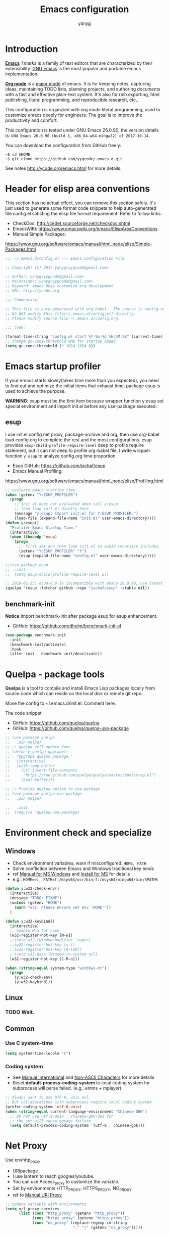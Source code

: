 #+TITLE: Emacs configuration
#+AUTHOR: yanyg
#+EMAIL: yygcode@gmail.com

* Introduction
*[[https://en.wikipedia.org/wiki/Emacs][Emacs]]* /ˈiːmæks/ is a family of text editors that are characterized by their
extensibility. [[https://www.gnu.org/software/emacs/][GNU Emacs]] is the most popular and portable emacs implementation.

*[[http://orgmode.org/][Org mode]]* is a [[https://www.gnu.org/software/emacs/manual/html_node/emacs/Major-Modes.html][major mode]] of emacs. It is for keeping notes, capturing ideas,
maintaining TODO lists, planning projects, and authoring documents with a fast
and effective plain-text system. It's also for rich exporting, html publishing,
literal programming, and reproducible research, etc..

This configuration is organzied with org mode literal programming, used to
customize emacs deeply for engineers. The goal is to improve the productivity
and comfort.

This configuration is tested under GNU Emacs 26.0.90, the version details is:
=GNU Emacs 26.0.90 (build 3, x86_64-w64-mingw32) of 2017-10-14=.

You can download the configuration from GitHub freely:
#+BEGIN_SRC shell
~$ cd $HOME
~$ git clone https://github.com/yygcode/.emacs.d.git
#+END_SRC

See notes [[http://ycode.org/emacs.html]] for more details.

* Header for elisp area conventions
  :PROPERTIES:
  :CUSTOM_ID: header
  :END:
This section has no actual effect, you can remove this section safely. It's just
used to generate some format code snippets to help auto-generated file config.el
satisfing the elisp file format requirement. Refer to follow links:
- CheckDoc: http://cedet.sourceforge.net/checkdoc.shtml
- EmacsWiKi: https://www.emacswiki.org/emacs/ElispAreaConventions
- Manual Simple Packages:
https://www.gnu.org/software/emacs/manual/html_node/elisp/Simple-Packages.html
#+BEGIN_SRC emacs-lisp
  ;;; ~/.emacs.d/config.el --- Emacs Configuration File

  ;; Copyright (C) 2017 yanyg<yygcode@gmail.com>

  ;; Author: yanyg<yygcode@gmail.com>
  ;; Maintainer: yanyg<yygcode@gmail.com>
  ;; Keyword: emacs deep customize org development
  ;; URL: http://ycode.org

  ;;; Commentary:

  ;; This file is auto-generated with org-babel.  The source is config.org.
  ;; DO NOT modify this file(~/.emacs.d/config.el) directly.
  ;; Please modify source file ~/.emacs.d/config.org.

  ;;; Code:

  (format-time-string "config.el start %Y-%m-%d %H:%M:%S" (current-time))
  ;; change gc-cons-threshold 8MB for startup speed
  (setq gc-cons-threshold (* 1024 1024 8))
#+END_SRC

* Emacs startup profiler
If your emacs starts slowly(takes time more than you expected), you need to find
out and optimize the initial items that exhaust time. package esup is used to
achieve the purpose.

*WARNING*: esup must be the first item because wrapper function y:esup set
special environment and import init.el before any use-package executed.

** esup
I use init.el config net proxy, package-archive and org, then use org-babel load
config.org to complete the rest and the most configurations. esup provides
=esup-child-profile-require-level= deep to profile require statement, but it
can not deep to profile org-babel file. I write wrapper function =y:esup= to
analyze config.org time proportion.

- Esup GitHub: https://github.com/jschaf/esup
- Emacs Manual Profiling:
https://www.gnu.org/software/emacs/manual/html_node/elisp/Profiling.html
#+BEGIN_SRC emacs-lisp
  ;; evaluate emacs starting time
  (when (getenv "Y:ESUP_PROFILER")
    (progn
      ;; init.el does not evaluated when call y:esup
      ;; then load init.el diretly here
      (message "y:esup: Import init.el for Y:ESUP_PROFILER.")
      (load-file (expand-file-name "init.el" user-emacs-directory))))
  (defun y:esup()
    "Profiler Emacs Startup Time."
    (interactive)
    (when (fboundp 'esup)
      (progn
        ;; First set env then load init.el to avoid recursive includes.
        (setenv "Y:ESUP_PROFILER" "t")
        (esup (expand-file-name "config.el" user-emacs-directory)))))

  ;;(use-package esup
  ;;  :init
  ;;  (setq esup-child-profile-require-level 2))

  ;; 2018-01-13: esup-0.6 is incompatible with emacs-26.0.90, use latest ver.
  (quelpa '(esup :fetcher github :repo "jschaf/esup" :stable nil))
#+END_SRC

** benchmark-init
*Notice* Import benchmark-init after package esup for esup enhancement.
- GitHub: https://github.com/dholm/benchmark-init-el

#+BEGIN_SRC emacs-lisp
(use-package benchmark-init
  :init
  (benchmark-init/activate)
  :hook
  (after-init . benchmark-init/deactivate))
#+END_SRC

* Quelpa - package tools
*Quelpa* is a tool to compile and install Emacs Lisp packages locally from
source code which can reside on the local disk or remote git repo.

Move the config to ~/.emacs.d/init.el. Comment here.

The code snippet
- GitHub: https://github.com/quelpa/quelpa
- GitHub: https://github.com/quelpa/quelpa-use-package
#+BEGIN_SRC emacs-lisp
  ;; (use-package quelpa
  ;;   :pin melpa)
  ;; ;; quelpa self update func
  ;; (defun y:quelpa-upgrade()
  ;;   "Upgrade quelpa package."
  ;;   (interactive)
  ;;   (with-temp-buffer
  ;;     (url-insert-file-contents
  ;;      "https://raw.github.com/quelpa/quelpa/master/bootstrap.el")
  ;;     (eval-buffer)))

  ;; ;; Provide quelpa option to use-package
  ;; (use-package quelpa-use-package
  ;;   :pin melpa)

  ;;   :init
  ;;  (require 'quelpa-use-package)
#+END_SRC
* Environment check and specialize
  :PROPERTIES:
  :CATEGORY: publish-config
  :END:
** Windows
- Check environment variables, warn if misconfigured: =HOME, PATH=
- Solve confliction between Emacs and Windows traditional key binds
- ref [[https://www.gnu.org/software/emacs/manual/html_node/emacs/Microsoft-Windows.html#Microsoft-Windows][Manual for MS Windows]] and [[http://ycode.org/emacs.html#install-ms][Install for MS]] for details
- e.g.: =HOME=e:, PATH=f:/msys64/usr/bin;f:/msys64/mingw64/bin;%PATH%=
#+BEGIN_SRC emacs-lisp
  (defun y:w32-check-env()
    (interactive)
    (message "TODO: FIXME")
    (unless (getenv "HOME")
      (warn "w32: Please ensure set env 'HOME'"))
    )

  (defun y:w32-keybind()
    (interactive)
    ;; enable M-w for copy
    (w32-register-hot-key [M-w])
    ;;(setq w32-lwindow-modifier 'super)
    ;;(w32-register-hot-key [s-])
    ;;(w32-register-hot-key [A-tab])
    ;;(setq w32-pass-lwindow-to-system nil)
    (w32-register-hot-key [C-M-n]))

  (when (string-equal system-type "windows-nt")
    (progn
      (y:w32-check-env)
      (y:w32-keybind)))
#+END_SRC

** Linux
*** TODO Wait.

** Common
*** Use C system-time
#+BEGIN_SRC emacs-lisp
  (setq system-time-locale "C")
#+END_SRC
*** Coding system
- See [[https://www.gnu.org/software/emacs/manual/html_node/emacs/International.html#International][Manual International]] and [[https://www.gnu.org/software/emacs/manual/html_node/elisp/Non_002dASCII-Characters.html#Non_002dASCII-Characters][Non-ASCII Characters]] for more details
- Reset *default-process-coding-system* to local coding system for subprocess
  will parse failed. (e.g.: emms + mplayer)
#+BEGIN_SRC emacs-lisp
  ;; Always want to use UTF-8, unix eol.
  ;; But collaborations with subprocess require local coding system
  (prefer-coding-system 'utf-8-unix)
  (when (string-equal current-language-environment "Chinese-GBK")
    ;; Do not use utf-8-unix . chinese-gbk-dos for
    ;; the set will cause ggtags failure
    (setq default-process-coding-system '(utf-8 . chinese-gbk)))
#+END_SRC

* Net Proxy
Use envhttp_proxy
- URIpackage
- I use lantern to reach googles/youtube.
- You can use Access_proxy to customize the variable.
- Set by environments HTTP_PROXY, HTTPS_PROXY, NO_PROXY
- ref to [[https://www.gnu.org/software/emacs/manual/html_mono/url.html#Proxies][Manual URI Proxy]]
#+BEGIN_SRC emacs-lisp
  ;; Update variable with environments
  (setq url-proxy-services
        (list (cons "http_proxy" (getenv "http_proxy"))
              (cons "https_proxy" (getenv "https_proxy"))
              (cons "no_proxy" (replace-regexp-in-string
                                "," "|" (getenv "no_proxy")))))
#+END_SRC

* Apperance
** ui
- disable startup screen(call M-x display-about-screen if needed)
- customize scratch message
- start with fullscreen
- hide tool, menu, scroll bar if graphic
- customize shape and color
- disable ring
- show column and size in the mode line
- enhance mode line under terminal
#+BEGIN_SRC emacs-lisp
  (setq-default
   ;; disable start screen
   inhibit-splash-screen t
   ;; customize scratch message
   initial-scratch-message (concat ";; Happy hacking "
				   (or user-login-name "<yanyg>")
				   " - Emacs loves you!\n\n"))

  ;; init fullscreen
  (when (display-graphic-p)
    (add-hook 'after-init-hook
	      (lambda()(interactive)
		(set-frame-parameter nil 'fullscreen 'fullboth))))

  ;; hide menu, tool, scroll for maximized usable screen
  (menu-bar-mode -1)
  (when (fboundp 'tool-bar-mode)
    (tool-bar-mode -1))
  (when (display-graphic-p)
    (scroll-bar-mode -1))

  ;; cursor
  (setq-default cursor-type 'bar)
  (blink-cursor-mode -1)
  (set-cursor-color "#7EC0EE")

  ;; disable bell
  (setq visible-bell nil)
  (setq ring-bell-function 'ignore)

  ;; show column and size in the mode line
  (setq column-number-mode t)
  (column-number-mode t)
  (size-indication-mode t)

  ;; enhance terminal mode-line color
  (unless (display-graphic-p)
    (set-face-background 'mode-line "color-240"))

  ;; diminish: hide minor modes in mode line
  (use-package diminish
    :config
    (progn
      (diminish 'abbrev-mode)
      (diminish 'eldoc-mode)
      (diminish 'whitespace-mode)))
#+END_SRC

** theme
- Beautiful theme gallery: https://pawelbx.github.io/emacs-theme-gallery/
- use theme monikai default. monokai-theme is beautiful and compatible for me.

*** monokai-theme
- GitHub: https://github.com/oneKelvinSmith/monokai-emacs
#+BEGIN_SRC emacs-lisp
  ;; monokai theme
  (use-package monokai-theme
    :init
    (load-theme 'monokai t))
#+END_SRC
*** zenburn
#+BEGIN_SRC emacs-lisp
  ;; (use-package zenburn-theme
  ;;  :init
  ;;  (load-theme 'zenburn t))
#+END_SRC
*** solarized-theme
- GitHub: https://github.com/bbatsov/solarized-emacs
#+BEGIN_SRC emacs-lisp
  ;; (use-package solarized-theme
  ;;   :init
  ;;   (load-theme 'solarized-dark t))
#+END_SRC
*** alect-light
- GitHub: https://github.com/alezost/alect-themes
#+BEGIN_SRC emacs-lisp
  ;; (use-package alect-themes
  ;;   :init
  ;;   (load-theme 'alect-light))
#+END_SRC
** font
- Windows default to Lucida Sans
- Set to Source Code Pro if available
- Use YaHei Light or YaHei for CJK fonts
  + If unset CJK fonts, Emacs runs very slow when the buffer has CJK characters
#+BEGIN_SRC emacs-lisp
  ;; fallback fonts
  (set-fontset-font "fontset-default" nil
		    (font-spec :name "Lucida Sans" :size 15))
  (when (find-font (font-spec :name "Source Code Pro" :size 15))
    (set-frame-font (font-spec :name "Source Code Pro" :size 15) nil t)
    (message "Setting font to Source Code Pro"))

  ;; MS YaHei for CJK
  (dolist (charset '(kana han symbol cjk-misc bopomofo))
    (set-fontset-font nil charset
		      (font-spec :family "Microsoft YaHei" :size 15)))
#+END_SRC

* Editor Behaviors
- no backup files, managed files with repo
- tab and return definition
- typed text replaces the selected region
- large file warning threshold set to 100MB
- default directory set to my work directory
- disable mouse
- highlights operation portions
- alias yes-no to y-n
- desktop for linux (because win startup very slowly if desktop enabled)
#+BEGIN_SRC emacs-lisp
  (setq-default make-backup-files nil)

  ;; tab
  (setq-default tab-width 8)
  (setq-default indent-tabs-mode nil)
  (delete-selection-mode t)
  (global-set-key (kbd "RET") 'newline-and-indent)
  (setq
   kill-ring-max 500
   kill-whole-line t)

  (defalias 'yes-or-no-p 'y-or-n-p)

  ;; unit is bytes
  (setq large-file-warning-threshold 100000000)
  (setq default-directory "~/")

  (use-package disable-mouse
    :init
    (global-disable-mouse-mode)
    (dolist (hook '(prog-mode-hook text-mode-hook))
      (add-hook hook #'whitespace-mode))
    :diminish global-disable-mouse-mode)

  ;; windows too slow to open history files
  ;;(when (string-equal system-type "gnu/linux")
  (desktop-save-mode 1)

  (setq confirm-kill-processes nil)
#+END_SRC

- undo-tree
  + C-/ undo
  + C-? redo
  + C-x u open undo-tree
#+BEGIN_SRC emacs-lisp
  (use-package undo-tree
    :pin gnu
    :diminish undo-tree-mode
    :init
    (global-undo-tree-mode))
#+END_SRC
* Basic Keybindings
#+BEGIN_SRC emacs-lisp
  (global-set-key (kbd "C-c h") 'man)
  (global-set-key (kbd "C-o") 'other-window)
  (global-set-key (kbd "C-c C-f") 'find-function)
#+END_SRC

* Helper routes
** quickly open files
#+BEGIN_SRC emacs-lisp
   (defun y:buffer-scratch()
     (interactive)
     (switch-to-buffer "*scratch*"))
   (global-set-key (kbd "C-c q s") 'y:buffer-scratch)

   (global-set-key (kbd "C-c e") 'eshell)
   (global-set-key (kbd "C-c w") 'eww)

   (defun y:open-file-config()
     (interactive)
     (find-file "~/.emacs.d/config.org"))
   (global-set-key (kbd "C-c q c") 'y:open-file-config)

  (defun y:find-books-directory()
     (interactive)
     (helm-find-files-1 "~/books/"))
   (global-set-key (kbd "C-c q b") 'y:find-books-directory)

   (defun y:find-file-org-directory()
     "Find-file default with org directory"
     (interactive)
     (counsel-find-file "~/org/"))
   (global-set-key (kbd "C-c q o") 'y:find-file-org-directory)

   (defun y:find-file-homepage-directory()
     "Find-file default with org directory"
     (interactive)
     (counsel-find-file "~/org/h/"))
   (global-set-key (kbd "C-c q h") 'y:find-file-homepage-directory)

   (defun y:open-file-imeeting()
     (interactive)
     (find-file "~/org/i/meeting.org"))
   (global-set-key (kbd "C-c q i") 'y:open-file-imeeting)

   (defun y:open-file-english-words()
     (interactive)
     (find-file "~/org/h/english-words.org")
     (goto-char (point-max)))
   (global-set-key (kbd "C-c q e") 'y:open-file-english-words)

   (defun y:open-file-favorite-sites()
     (interactive)
     (find-file "~/org/h/favorites.org")
     (goto-char (point-max)))
   (global-set-key (kbd "C-c q w") 'y:open-file-favorite-sites)
#+END_SRC

* Org Mode
Org mode is a great GTD tool. Do not modify the property-category. init.el will
extracts sections of category publish-config to publish html.

** Default behaviors, Directory and Key binding
- Homepage: [[http://orgmode.org/]]
- My org layout:
#+BEGIN_SRC text
  org             <-- The root of org
  ├── notes.org   <-- captures
  ├── h           <-- Homepage
  ├── i           <-- work(inspur)
  ├── p           <-- personal/private data
  └── misc        <-- All others
#+END_SRC
#+BEGIN_SRC emacs-lisp
  (use-package org
    :diminish org
    :init
    (progn
      (setq org-support-shift-select t)
      (setq org-src-fontify-natively t))
    :config
    (progn
      (setq org-directory "~/org")
      (setq org-agenda-files (list org-directory
                                   (concat org-directory "/i")
                                   (concat org-directory "/p")))
      (setq org-default-notes-file (concat org-directory "/notes.org"))
      (setq system-time-locale "C")
      (setq org-display-custom-times t)
      (setq org-time-stamp-custom-formats
            '("<%Y-%m-%d %a>" . "<%Y-%m-%d %a %H:%M>")))
    :bind
    (("C-c c" . org-capture)
     ("C-c a" . org-agenda))
    :mode
    ("\\.org\\'" . org-mode))
#+END_SRC

** Bullets
- Homepage: [[https://github.com/sabof/org-bullets][GitHub Org Bullets]]
- FIXME: Win7 Ultimate CN version can not show heading bullets low than level 3
#+BEGIN_SRC emacs-lisp
  (when (find-font (font-spec :name "Source Code Pro" :size 15))
    (use-package org-bullets
      :init
      (add-hook 'org-mode-hook
		(lambda()(org-bullets-mode 1)))))
#+END_SRC

** Org literal programming(Source Code Block)
#+BEGIN_SRC emacs-lisp
  (org-babel-do-load-languages
   'org-babel-load-languages
   '((emacs-lisp . t)
     (ditaa . t)
     (dot . t)
     (C . t)))

  (defun y:org-confirm-babel-evaluate(lang body)
    (not (or (string= lang "ditaa")
	     (string= lang "dot"))))
  (setq org-confirm-babel-evaluate 'y:org-confirm-babel-evaluate)

  ;; enable image preview
  (defun y:display-inline-image()
    (condition-case nil (org-display-inline-images)
      (error nil)))
  (add-hook 'org-babel-after-execute-hook 'y:display-inline-image t)
#+END_SRC

** Font config for table alignment
- FIXME: batch mode set font for frame exited abnormally (set-fontset-font)
#+BEGIN_SRC emacs-lisp
  (defun y:org-set-fontset-set()
    (when (find-font (font-spec :name "Source Code Pro" :size 15))
      (set-frame-font (font-spec :name "Source Code Pro" :size 15) nil nil))

    ;; MS YaHei for CJK
    (dolist (charset '(kana han symbol cjk-misc bopomofo))
      ;; If set first argument to nil(frame), batch mode abnormally exited.
      (set-fontset-font nil charset
                        (font-spec :family "Microsoft YaHei" :size 18))))

  (unless noninteractive
    (add-hook 'org-mode-hook 'y:org-set-fontset-set))
#+END_SRC

** Export and Publish
  :PROPERTIES:
  :CATEGORY: publish-config
  :END:
- htmlize
  + Convert buffer text and decorations to HTML. Need by org-publish.
  + GitHub: https://github.com/hniksic/emacs-htmlize

- org publish
  + Convert org files to HTMLs, and update exported pages to web server.
  + Manual: https://orgmode.org/manual/Publishing.html
  + Worg: https://orgmode.org/worg/org-tutorials/org-publish-html-tutorial.html

- Layout Example: source ~/org/h/, publish to ~/hp (h/hp is abbrs of homepage).
#+BEGIN_SRC text
~/org/h/            <-- Root of homepage
├── index.org       <-- Index org (generate index.html)
├── blogs           <-- Blogs
├── mm              <-- All images/videos
├── res             <-- css/js/icons
#+END_SRC

#+BEGIN_SRC emacs-lisp
  (use-package htmlize)

  (defun y:file-string(file)
    (let ((f (expand-file-name file user-emacs-directory)))
      (if (file-readable-p f)
          (with-temp-buffer (insert-file-contents f) (buffer-string))
        "")))

  (use-package org
    :pin org
    :ensure org-plus-contrib
    :init
    (require 'ox)
    (require 'ox-html)
    (require 'ox-publish)
    (require 'ox-rss)
    (setq org-export-default-language "zh-CN")
    (setq org-html-coding-system 'utf-8-unix)
    (setq org-html-viewport nil) ;; FIXME: what exactly this ?
    ;; colored code, invalid for batch mode because no font fontify
    ;; (setq org-html-table-default-attributes '(:class "table table-hover"))
    (setq org-html-table-default-attributes nil)
    (setq org-html-htmlize-output-type 'css)
    (setq org-html-head-include-default-style nil)
    (setq org-html-head-include-scripts nil)
    (setq org-export-with-priority t)
    (setq org-export-with-sub-superscripts '{})
    (setq org-html-preamble (y:file-string "misc/publish-blog-preamble.html"))
    (setq org-html-postamble nil)
    (setq org-html-head (y:file-string "misc/publish-blog-head.html"))
    (setq org-time-stamp-custom-formats '("%F" . "%F %H:%M"))
    (setq-default org-display-custom-times t)
    (add-to-list 'org-structure-template-alist
                 (list "p" "#+BEGIN_PREVIEW\n?\n#+END_PREVIEW")))

  ;; eliminate extra whitespace of zh multiline.
  (defadvice org-html-paragraph (before org-html-paragraph-advice
                                        (paragraph contents info) activate)
    "Join consecutive Chinese lines into a single long line without
            unwanted space when exporting org-mode to html."
    (let* ((origin-contents (ad-get-arg 1))
           (fix-regexp "[[:multibyte:]]")
           (fixed-contents
            (replace-regexp-in-string
             (concat "\\(" fix-regexp "\\) *\n *\\(" fix-regexp "\\)")
             "\\1\\2" origin-contents)))
      (ad-set-arg 1 fixed-contents)))

  (defun y:blog-sitemap(title &optional list)
    "Generate Sitemap Items for TITLE and LIST."
    (let ((contents
           (with-temp-buffer
             (insert (org-list-to-org list))
             (goto-char (point-min))
             (when (re-search-forward "[[file:theindex.org][Index]]" nil t)
               (move-beginning-of-line nil)
               (kill-line)
               (message "Remove the item Index in sitemap."))
             (buffer-string))))
      (concat "#+TITLE: " title "\n------\n\n" contents)))

  (defun y:main-sitemap(title &optional list)
    "Generate Sitemap Items for TITLE and LIST."
    (let ((contents
           (with-temp-buffer
             (insert (org-list-to-org list))
             (goto-char (point-min))
             (when (re-search-forward "[[file:theindex.org][Index]]" nil t)
               (move-beginning-of-line nil)
               (kill-line))
             (buffer-string))))
      (concat "#+TITLE: " title "\n------\n\n" contents)))

  (defun y:publish-file-string(project file1 &optional file2)
    "Get String from FILE1 or FILE2.
  If filename is not absolute, then use PROJECT directory for FILE1
  and `user-emacs-directory` for FILE2."
    (let* ((dir (plist-get project :base-directory))
           (f (expand-file-name file1 dir)))
      (unless (file-readable-p f)
        (setq f (expand-file-name (or file2 file1) user-emacs-directory)))
      (message "Try file project(%s) file(%s)" dir f)
      (if (file-readable-p f)
          (with-temp-buffer (insert-file-contents f) (buffer-string))
        "")))

  (defun y:publish-common-preparation(project file)
    "Publish Preparation html-head-extra for PROJECT.
  FILE is default one if head.html could not find in project directory."

    ;; FIX: ox-publish bug `org-publish-find-date` for date in org file.
    (defun org-publish-find-date(file project)
      (y:org-publish-find-date file project))

    (plist-put project :html-head-extra
               ;; customized head.html have high priority
               (y:publish-file-string project "head.html" file)))

  (defun y:publish-common-completion(project)
    "Complete for PROJECT."
    (message "Complete project(%s)" (plist-get project :base-directory)))

  (defun y:blog-preparation(project)
    (y:publish-common-preparation project "misc/publish-blog-head.html"))

  (defun y:main-preparation(project)
    (y:publish-common-preparation project "misc/publish-main-head.html"))

  (defun y:blog-completion(project)
    (y:publish-common-completion project))

  (defun y:main-completion(project)
    (y:publish-common-completion project))

  (defun y:blog-preamble(project)
    (y:publish-file-string project "preamble.html"
                           "misc/publish-blog-preamble.html"))

  (defun y:project-postamble(project)
    "Return html postamble string of PROJECT."
    (let* ((pathname (plist-get project :output-file))
           (dirname (file-name-directory pathname))
           (filename (file-name-nondirectory pathname))
           (disqus) (postamble-file))

      ;; discard prefix of dirname
      (setq dirname (replace-regexp-in-string ".*/hp/" "" dirname))

      ;; disqus config
      (setq disqus (y:file-string "misc/publish-disqus.html"))
      (setq disqus (replace-regexp-in-string
                    "PAGE_URL"
                    (format "'http://ycode.org/%s%s'" dirname filename) disqus t))
      (setq disqus (replace-regexp-in-string "PAGE_IDENTIFIER"
                                             (concat "'" filename "'")disqus t))

      ;; set postamble file depends on directory
      (cond ((string-match "^$" dirname)
             (setq postamble-file "misc/publish-main-postamble.html"))
            ((string-match "^blogs/$" dirname)
             (setq postamble-file "misc/publish-blog-postamble.html")))

      ;; generate postamble string
      (message "============f=%s dirname='%s'" postamble-file dirname)
      (format "%s\n%s" disqus
              (y:publish-file-string project "postamble.html" postamble-file))))

  (defun y:blog-postamble(project)
    (y:publish-file-string project "postamble.html"
                           "misc/publish-blog-postamble.html")
    (message "hello run postamble: %s(%s)" (plist-get project :author)
                (file-name-nondirectory (plist-get project :output-file))))

  (defun y:main-preamble(project)
    (y:publish-file-string project "preamble.html"
                           "misc/publish-main-preamble.html"))

  (defun y:main-postamble(project)
    (y:publish-file-string project "postamble.html"
                           "misc/publish-main-postamble.html"))

  (defun y:org-publish-find-date(entry project)
    "Fix bug of org-publish-find-date fpr ENTRY, PROJECT."
    (let* ((date (org-publish-find-property entry :date project)))
      ;; format-time-string don't know YYYY-MM-DD;
      ;; so convert YYYY-MM-DD to YYYY-MM-DD 00:00
      (if date
          (progn
            (setq date (org-no-properties
                        (org-element-interpret-data date)))
            (unless (string-match "[1-9]:[0-5]" date)
              (setq date (concat date " 00:00")))
            (setq date (safe-date-to-time date)))
        (setq date (current-time)))
      date))

  (defun y:sitemap-format-entry(entry style project)
    "Add Date Prefix for ENTRY STYLE PROJECT."
    (cond ((not (directory-name-p entry))
           (let* ((date (y:org-publish-find-date entry project)))
             (format "[%s] [[file:%s][%s]]"
                     (format-time-string "%F" date) entry
                     (org-publish-find-title entry project))))
          ((eq style 'tree)
           ;; Return only last subdir.
           (file-name-nondirectory (directory-file-name entry)))
          (t entry)))

  (setq org-publish-project-alist
        `(("blogs"
           :base-directory "~/org/h/blogs/"
           :base-extension "org"
           :publishing-directory "~/hp/blogs/"
           :preparation-function y:blog-preparation
           :completion-function y:blog-completion
           :recursive t
           :headline-levels 4
           :auto-sitemap t
           :auto-sitemap t
           :sitemap-filename "archives.org"
           :sitemap-function y:blog-sitemap
           :sitemap-format-entry y:sitemap-format-entry;; org-publish-find-date
           :sitemap-title "Archives"
           :sitemap-sort-files anti-chronologically
           :sitemap-style list
           :makeindex t
           :auto-preamble t
           :author "yanyg"
           :email "yygcode@gmail.com"
           :html-link-home ""
           :html-link-up ""
           :html-preamble y:blog-preamble
           :html-head nil ;; see y:blog-prepartion
           :html-head-extra nil;; see y:blog-prepartion
           :html-postamble y:project-postamble
           :publishing-function org-html-publish-to-html
           :section-numbers t
           :htmlized-source t
           :with-toc t)
          ("attachment" ;; all sites attachments put together
           :base-directory "~/org/h/"
           :base-extension "css\\|js\\|png\\|jpg\\|gif\\|pdf\\|mp3\\|ogg\\|mp4\\|ttf"
           :publishing-directory "~/hp/"
           :recursive t
           :publishing-function org-publish-attachment
           )
          ("main"
           :base-directory "~/org/h/"
           :base-extension "org"
           :publishing-directory "~/hp/"
           :recursive nil
           :preparation-function y:main-preparation
           :completion-function y:main-completion
           :headline-levels 4
           :auto-sitemap t
           :auto-sitemap t
           :sitemap-function y:main-sitemap
           :sitemap-format-entry y:sitemap-format-entry;; org-publish-find-date
           :sitemap-filename "main.org"
           :sitemap-title "Main Archives"
           :sitemap-sort-files anti-chronologically
           :sitemap-style list
           :makeindex t
           :auto-preamble t
           :author "yanyg"
           :email "yygcode@gmail.com"
           :html-link-home ""
           :html-link-up ""
           :html-preamble y:main-preamble
           :html-head nil
           :html-head-extra nil
           :html-postamble y:project-postamble
           :publishing-function org-html-publish-to-html
           :section-numbers t
           :htmlized-source t
           :with-toc t)
          ("sites"
           :components ("attachment" "main" "blogs"))))

  (defun y:publish-sites()
    "Publish Sites."
    (interactive)
    (save-excursion
      ;;(setenv "HOME" "/home/yanyg/edebug")
      (call-process-shell-command "touch ~/org/h/blogs/*.org && echo touched"
                                  nil "*Shell Output*" t)
      (call-process-shell-command "emacs --batch -l ~/.emacs.d/init.el"
                                  nil "*Shell Output*" t)
      ;;(setenv "HOME" "/home/yanyg")
      ))
  (global-set-key (kbd "C-c p") 'y:publish-sites)
#+END_SRC

** org2blog
#+BEGIN_SRC emacs-lisp
  ;; (use-package org2blog)
#+END_SRC
** o-blog
- GitHub: https://github.com/renard/o-blog
- GitHubIO: https://renard.github.io/o-blog-v2/
#+BEGIN_SRC emacs-lisp
  ;; (use-package o-blog)
#+END_SRC
** blog octopress
- GitHub: https://github.com/yoshinari-nomura/org-octopress
#+BEGIN_SRC emacs-lisp
  ;; (use-package org-octopress
  ;;   :pin melpa
  ;;   :init
  ;;   (progn
  ;;     (setq org-octopress-directory-top       "~/octopress/source")
  ;;     (setq org-octopress-directory-posts     "~/octopress/source/_posts")
  ;;     (setq org-octopress-directory-org-top   "~/octopress/source")
  ;;     (setq org-octopress-directory-org-posts "~/octopress/source/blog")
  ;;     (setq org-octopress-setup-file          "~/org-sty/setupfile.org")))
#+END_SRC
** org-page
- GitHub: https://github.com/kelvinh/org-page
#+BEGIN_SRC emacs-lisp
  ;; ;; (use-package org-page
  ;; ;;   :quelpa (org-page :fetcher github :repo kelvinh/org-page))
  ;; (use-package ht)
  ;; (use-package mustache)
  ;; (when (file-exists-p "~/.emacs.d/elpa/org-page-0.7")
  ;;   (progn
  ;;     (add-to-list 'load-path "~/.emacs.d/elpa/org-page-0.7")
  ;;     (require 'org-page)
  ;;     (setq op/repository-directory "~/org-page")
  ;;     (setq op/site-domain "http://ycode.org/")
  ;; ;;; for commenting, you can choose either disqus, duoshuo or hashover
  ;;     (setq op/personal-disqus-shortname "yygcode")
  ;; ;;;    (setq op/personal-duoshuo-shortname "yygcode")
  ;;     (setq op/hashover-comments t)
  ;; ;;; the configuration below are optional
  ;;     (setq op/personal-google-analytics-id "yygcode")
  ;;     )
  ;;   )
#+END_SRC
** org-pomodoro
- https://github.com/lolownia/org-pomodoro
#+BEGIN_SRC emacs-lisp
  (use-package org-pomodoro
    :pin melpa
    :init
    (setq org-pomodoro-length 30))
#+END_SRC

* Documents view
** pdf-tools
- github: [[https://github.com/politza/pdf-tools][pdf-tools-github]]
- git:
  ~$ git clone https://github.com/politza/pdf-tools.git
  ~$ make package-install
- emacs: package-list-packages, then select org, press i and x.
- C-<up> and C-<down> to scroll in another window
#+BEGIN_SRC emacs-lisp
  (defun y:scroll-other-window(&optional arg)
    "Scroll other window with arg multiply 10"
    (interactive "p")
    (setq lines (* arg 10))
    (with-selected-window (other-window-for-scrolling)
      (if (string-equal major-mode "pdf-view-mode")
          (progn
            ;;            (setq lines (or lines 1))
            (let* ((count arg)
                   v)
              (or (< 0 count) (setq count (- count)))
              (dotimes (v count)
                (if (< lines 0)
                    (pdf-view-previous-line-or-previous-page 1)
                  (pdf-view-next-line-or-next-page 1)))))
        (message "lines %d" lines)
        (scroll-up-line lines))))

  (defun y:scroll-other-window-opposite(&optional lines)
    (interactive "p")
    (y:scroll-other-window (- lines)))

  (global-set-key (kbd "C-c C-<down>") 'y:scroll-other-window)
  (global-set-key (kbd "C-c C-<up>") 'y:scroll-other-window-opposite)

  ;; (use-package pdf-tools
  ;;   :init
  ;;   (setq doc-view-continuous t)
  ;;   ;;(add-to-list 'org-file-apps
  ;;   ;;             '("\\.pdf\\'" . default))
  ;;   ;; Ensure turn off linum mode for known bugs(choke)
  ;;   (pdf-tools-install :no-query-p)
  ;;   (setq-default pdf-view-display-size 'fit-height)
  ;;   (setq pdf-view-midnight-colors '("#F8F8F2" . "#272822"))
  ;;   (define-key pdf-view-mode-map (kbd "C-s") 'isearch-forward)
  ;;   (add-hook 'pdf-view-mode-hook '(lambda()
  ;;                               (setq display-line-numbers nil)
  ;;                               (pdf-view-midnight-minor-mode)
  ;;                               (pdf-view-fit-page-to-window)))
  ;;   :diminish pdf-view-mode
  ;;   :bind
  ;;   (:map pdf-view-mode-map
  ;;    ("j" . pdf-view-next-line-or-next-page)
  ;;    ("k" . pdf-view-previous-line-or-previous-page)
  ;;    ("," . pdf-view-next-line-or-next-page)
  ;;    ("." . pdf-view-previous-line-or-previous-page)))

  ;; use pdf-view for org-links
  ;; (use-package org-pdfview
  ;;   :init
  ;;   (add-to-list 'org-file-apps
  ;;                '("\\.pdf\\'" . (lambda (file link) (org-pdfview-open link)))))
  ;;(add-to-list 'load-path '"~/.emacs.d/elpa/org-pdfview")
  ;;(require 'org-pdfview)
  ;;(add-to-list 'org-file-apps
  ;;             '("\\.pdf\\'" . (lambda (file link) (org-pdfview-open link))))
#+END_SRC
* Git
#+BEGIN_SRC emacs-lisp
  (use-package magit)
#+END_SRC
* Layer - Evil
- https://github.com/emacs-evil/evil
#+BEGIN_SRC emacs-lisp
  (use-package evil
    :init
    (progn
      (setq evil-default-cursor 'bar)
      (setq evil-emacs-state-cursor '("SkyBlue2" bar))
  ))
#+END_SRC
* Development Enviroments
** Common
*** auto complete
- Homepage: [[https://github.com/auto-complete/auto-complete][GitHub Auto-Complete]]
- EmacsWiki: [[https://www.emacswiki.org/emacs/AutoComplete][EmacsWiki Auto-Complete]]
#+BEGIN_SRC emacs-lisp
  (use-package auto-complete-config
    :diminish auto-complete-mode
    :ensure auto-complete
    :init
    (ac-config-default))
#+END_SRC

*** cedet
- Homepage :: [[http://cedet.sourceforge.net/][Cedet SourceForge]]
- A Gentle introduction to CEDET ::
  [[http://alexott.net/en/writings/emacs-devenv/EmacsCedet.html]]
#+BEGIN_SRC emacs-lisp
  (defun y:ac-source-semantic()
    (add-to-list 'ac-sources 'ac-source-semantic))
  (add-hook 'c-mode-common-hook 'y:ac-source-semantic)
  (use-package cedet
    :init
    (global-ede-mode 1)
    ;;(global-semantic-idle-scheduler-mode 1)
    (add-hook 'c-mode-hook 'semantic-default-c-setup)
    (add-hook 'c++-mode-hook 'semantic-default-c-setup)
    :config
    (require 'semantic)
    (require 'semantic/ia)
    (require 'semantic/bovine/gcc)
    (require 'semantic/analyze)
    (provide 'semantic-analyze)
    (provide 'semantic-ctxt)
    (provide 'semanticdb)
    (provide 'semanticdb-find)
    (provide 'semanticdb-mode)
    (provide 'semantic-load)
    (semantic-mode 1)
    (setq-mode-local c-mode semanticdb-find-default-throttle
		   '(project unloaded system recursive)))
#+END_SRC

*** TODO ecb
- Homepage: [[http://ecb.sourceforge.net/][Ecb Sourceforge]]
- Docs: [[http://ecb.sourceforge.net/docs/][Ecb Sourceforge Doc]]
- depends on semantic
- https://stackoverflow.com/questions/3134026/emacs-23-2-with-ecb-2-40-file-error-cannot-open-load-file-semantic-ctxt
#+BEGIN_SRC emacs-lisp
  ;; try latest version if exist
  (setq y:ecb '"~/.emacs.d/elpa/ecb-20171213")
  (when (file-exists-p y:ecb)
    (add-to-list 'load-path y:ecb))

  (use-package ecb)
  (use-package ecb-autoloads
    :ensure ecb)
#+END_SRC
*** flycheck
- GitHub: https://github.com/flycheck/flycheck
- Homepage: http://www.flycheck.org/en/latest/
#+BEGIN_SRC emacs-lisp
  (use-package flycheck
    :init
    (global-flycheck-mode)
    :diminish
    (flycheck-mode))
#+END_SRC
*** highlight-symbol
- Homepage: [[https://github.com/nschum/highlight-symbol.el][GitHub]]
#+BEGIN_SRC emacs-lisp
  (use-package highlight-symbol
    :diminish highlight-symbol-mode
    :init
    (add-hook 'prog-mode-hook #'highlight-symbol-mode)
    ;; The original func always print ugly string '<N> occurrences in buffer'
    ;; Replace with dummy empty function
    (setq highlight-symbol-occurrence-message nil)
    (defun highlight-symbol-count (&optional symbol) ())
    :config
    (setq highlight-symbol-idle-delay .5)
    :bind
    (([f8] . highlight-symbol-at-point)
     ([S-f8] . highlight-regexp)))
#+END_SRC

*** highlight surrounding parenthesis
#+BEGIN_SRC emacs-lisp
  (use-package highlight-parentheses
    :diminish highlight-parentheses-mode
    :init
    (add-hook 'prog-mode-hook 'highlight-parentheses-mode))
#+END_SRC

*** iedit
- Homepage: [[https://github.com/victorhge/iedit][Github Iedit]]
#+BEGIN_SRC emacs-lisp
  (use-package iedit
    :bind
    (("C-c ;" . iedit-mode)))
#+END_SRC
*** line number
#+BEGIN_SRC emacs-lisp
  ;;(unless (version< "26.0.90" emacs-version)
  ;;  (setq-default display-line-numbers-width 2)
  ;;  (global-display-line-numbers-mode 1))

  ;; (defun y:line-numbers-width()
  ;;   (unless (version< "26.0.90" emacs-version)
  ;;     (progn
  ;;       (let* ((nlines (count-lines (point-min) (point-max)))
  ;;         (slines (number-to-string nlines)))
  ;;    ;; (message "Set width to %d" (string-width slines))
  ;;    (setq display-line-numbers-width (string-width slines))))))

  ;; (defun y:line-numbers-mode-hook()
  ;;   (unless (version< "26.0.90" emacs-version)
  ;;     (progn
  ;;       (display-line-numbers-mode 1)
  ;;       (y:line-numbers-width))))

  (defun y:line-numbers-width()
    (let* ((nlines (count-lines (point-min) (point-max)))
	   (slines (number-to-string nlines)))
      ;; (message "Set width to %d" (string-width slines))
      (setq display-line-numbers-width (string-width slines))))

  (unless (version< "26.0.90" emacs-version)
    (progn
      (setq display-line-numbers-width-start t)
      (add-hook 'text-mode-hook 'display-line-numbers-mode)
      (add-hook 'prog-mode-hook 'display-line-numbers-mode)
      ;;(add-hook 'special-mode-hook 'display-line-numbers-mode)
      ;; (advice-add 'newline :after #'y:line-numbers-width)
))
#+END_SRC

*** smartparens
- ref [[https://ebzzry.io/en/emacs-pairs/][emacs-pairs]], [[https://github.com/Fuco1/smartparens][smartparens github]], and [[https://github.com/Fuco1/smartparens/wiki][wiki]]
#+BEGIN_SRC emacs-lisp
  ;; Do not change smartparens to smartparens-config and change 'ensure t'
  ;; to 'ensure smartparens' for mode line could not hide smartparens-mode
  ;; and config section will not work
  (use-package smartparens
    :diminish smartparens-mode
    :ensure t
    :init
    (progn
      (show-smartparens-global-mode t)
      (smartparens-global-mode 1)
      (add-hook 'prog-mode-hook 'turn-on-smartparens-strict-mode)
      (setq sp-base-key-bindings 'paredit)
      (setq sp-autoskip-closing-pair 'always)
      (setq sp-hybrid-kill-entire-symbol nil)
      (sp-use-paredit-bindings)
      )
    :config
    (sp-local-pair 'emacs-lisp-mode "'" nil :actions nil)
    (sp-local-pair 'lisp-interaction-mode "'" nil :actions nil))
#+END_SRC

*** yasnippet
- Homepage: [[https://github.com/AndreaCrotti/yasnippet-snippets/tree/master][GitHub Yasnippet]]
#+BEGIN_SRC emacs-lisp
  (use-package yasnippet
    :diminish yas-minor-mode
    :init
    (yas-global-mode 1))
#+END_SRC

*** ggtags
#+BEGIN_SRC emacs-lisp
  (use-package ggtags
    :diminish ggtags-mode
    :init
    (add-hook 'c-mode-common-hook
	      (lambda()
		(when (derived-mode-p 'c-mode 'c++-mode 'java-mode 'asm-mode)
		  (ggtags-mode 1)))))
  (require 'ggtags)
  (define-key ggtags-mode-map (kbd "C-c g s") 'ggtags-find-other-symbol)
  (define-key ggtags-mode-map (kbd "C-c g h") 'ggtags-view-tag-history)
  (define-key ggtags-mode-map (kbd "C-c g r") 'ggtags-find-reference)
  (define-key ggtags-mode-map (kbd "C-c g f") 'ggtags-find-file)
  (define-key ggtags-mode-map (kbd "C-c g c") 'ggtags-create-tags)
  (define-key ggtags-mode-map (kbd "C-c g u") 'ggtags-update-tags)

  (define-key ggtags-mode-map (kbd "M-.") 'ggtags-find-tag-dwim)
  (define-key ggtags-mode-map (kbd "M-,") 'pop-tag-mark)
#+END_SRC

*** helm gtags
- I prefer to use ggtags, comment it.
#+BEGIN_SRC emacs-lisp
  ;; (use-package helm-gtags
  ;;   :diminish helm-gtags-mode
  ;;   :init
  ;;   (progn
  ;;     (setq helm-gtags-prefix-key "\C-cg"
  ;;           helm-gtags-ignore-case t)
  ;;     (add-hook 'c-mode-hook 'helm-gtags-mode)
  ;;     (add-hook 'c++-mode-hook 'helm-gtags-mode)
  ;;     (add-hook 'asm-mode-hook 'helm-gtags-mode)
  ;;     (add-hook 'java-mode-hook 'helm-gtags-mode)
  ;;     )
  ;;   :bind
  ;;   (("M-." . helm-gtags-dwim)
  ;;    ("M-," . helm-gtags-pop-stack)
  ;;    ("M-;" . helm-gtags-find-rtag)))
#+END_SRC

*** stickfunc
- HomePage: [[https://github.com/tuhdo/semantic-stickyfunc-enhance#features][GitHub StickFunc Enhance]]
#+BEGIN_SRC emacs-lisp
  (use-package stickyfunc-enhance
    :pin melpa
    :init
    (add-to-list 'semantic-default-submodes 'global-semantic-stickyfunc-mode)
    (semantic-mode 1))
#+END_SRC

*** xcscope
#+BEGIN_SRC emacs-lisp
  (use-package xcscope
    :init
    (cscope-setup))
#+END_SRC
** C/C++
*** auto complete C headers
- Homepage: [[https://github.com/mooz/auto-complete-c-headers][GitHub Auto-complete-C-headers]]
- include dir in mingw: =gcc -v -c x.c=
- include dir in linux/cygwin: =gcc -xc++ -E -v -=
#+BEGIN_SRC emacs-lisp
  ;; FIXME: linux/cygwin config here
  (setq y:ac-c-headers nil)

  (when (string= system-type "windows-nt")
    (setq y:ac-c-headers
	  '("F:/msys64/mingw64/lib/gcc/x86_64-w64-mingw32/7.2.0/include"
	    "F:/msys64/mingw64/include"
	    "F:/msys64/mingw64/lib/gcc/x86_64-w64-mingw32/7.2.0/include-fixed"
	    "F:/msys64/mingw64/x86_64-w64-mingw32/include")))

  (defun y:ac-c-headers-init()
    (add-to-list 'ac-sources 'ac-source-c-headers)
    ;;(add-to-list 'achead:include-directories '"F:/msys64/mingw64/lib/gcc/x86_64-w64-mingw32/7.2.0/include")
    (setq achead:include-directories (append y:ac-c-headers
					     achead:include-directories))
    )

  (use-package auto-complete-c-headers
    :pin melpa
    :defer nil
    :init
    (require 'auto-complete-c-headers)
    (add-hook 'c-mode-hook 'y:ac-c-headers-init)
    (add-hook 'c++-mode-hook 'y:ac-c-headers-init))
#+END_SRC

*** style definition
- open source code (e.g. example.c)
- exec 'c-guess-no-install' 'c-guess-view'
#+BEGIN_SRC emacs-lisp
  (defconst y:c-style-common
    '((c-tab-always-indent . nil) ; manualy added
      (c-basic-offset . 8)     ; Guessed value
      (c-offsets-alist
       (block-close . 0)       ; Guessed value
       (brace-list-close . 0)  ; Guessed value
       (brace-list-entry . 0)  ; Guessed value
       (brace-list-intro . +)  ; Guessed value
       (class-close . 0)       ; Guessed value
       (defun-block-intro . +) ; Guessed value
       (defun-close . 0)       ; Guessed value
       (defun-open . 0)        ; Guessed value
       (else-clause . 0)       ; Guessed value
       (inclass . +)           ; Guessed value
       (statement . 0)         ; Guessed value
       (statement-block-intro . +) ; Guessed value
       (statement-cont . +)    ; Guessed value
       (substatement . +)      ; Guessed value
       (topmost-intro . 0)     ; Guessed value
       (access-label . -)
       (annotation-top-cont . 0)
       (annotation-var-cont . +)
       (arglist-close . c-lineup-close-paren)
       (arglist-cont c-lineup-gcc-asm-reg 0)
       (arglist-cont-nonempty . c-lineup-arglist)
       (arglist-intro . c-lineup-arglist-intro-after-paren)
       (block-open . 0)
       (brace-entry-open . 0)
       (brace-list-open . +)
       (c . c-lineup-C-comments)
       (case-label . 0)
       (catch-clause . 0)
       (class-open . 0)
       (comment-intro . c-lineup-comment)
       (composition-close . 0)
       (composition-open . 0)
       (cpp-define-intro c-lineup-cpp-define +)
       (cpp-macro . -1000)
       (cpp-macro-cont . +)
       (do-while-closure . 0)
       (extern-lang-close . 0)
       (extern-lang-open . 0)
       (friend . 0)
       (func-decl-cont . +)
       (incomposition . +)
       (inexpr-class . +)
       (inexpr-statement . +)
       (inextern-lang . +)
       (inher-cont . c-lineup-multi-inher)
       (inher-intro . +)
       (inlambda . c-lineup-inexpr-block)
       (inline-close . 0)
       (inline-open . 0)
       (inmodule . +)
       (innamespace . +)
       (knr-argdecl . 0)
       (knr-argdecl-intro . 5)
       (label . 0)
       (lambda-intro-cont . +)
       (member-init-cont . c-lineup-multi-inher)
       (member-init-intro . +)
       (module-close . 0)
       (module-open . 0)
       (namespace-close . 0)
       (namespace-open . 0)
       (objc-method-args-cont . c-lineup-ObjC-method-args)
       (objc-method-call-cont c-lineup-ObjC-method-call-colons c-lineup-ObjC-method-call +)
       (objc-method-intro .
			  [0])
       (statement-case-intro . +)
       (statement-case-open . +)
       (stream-op . c-lineup-streamop)
       (string . -1000)
       (substatement-label . 0)
       (substatement-open . +)
       (template-args-cont c-lineup-template-args +)
       (topmost-intro-cont first c-lineup-topmost-intro-cont c-lineup-gnu-DEFUN-intro-cont)))
    "y:c-common")
  (c-add-style "y:c-common" y:c-style-common)

  ;; guessed from linux kernel code init/main.c and adjust for mcs code style
  (defconst y:c-style-inspur
    '((c-tab-always-indent . nil) ; manualy added
      (c-basic-offset . 4)     ; Guessed value
      (c-offsets-alist
       (block-close . 0)       ; Guessed value
       (brace-list-close . 0)  ; Guessed value
       (brace-list-entry . 0)  ; Guessed value
       (brace-list-intro . +)  ; Guessed value
       (class-close . 0)       ; Guessed value
       (defun-block-intro . +) ; Guessed value
       (defun-close . -)       ; Guessed value
       (defun-open . -)        ; Guessed value
       (else-clause . 0)       ; Guessed value
       (inclass . +)           ; Guessed value
       (statement . 0)         ; Guessed value
       (statement-block-intro . +) ; Guessed value
       (statement-cont . +)    ; Guessed value
       (substatement . +)      ; Guessed value
       (topmost-intro . 0)     ; Guessed value
       (access-label . -)
       (annotation-top-cont . 0)
       (annotation-var-cont . +)
       (arglist-close . c-lineup-close-paren)
       (arglist-cont c-lineup-gcc-asm-reg 0)
       (arglist-cont-nonempty . c-lineup-arglist)
       (arglist-intro . +)
       (block-open . 0)
       (brace-entry-open . 0)
       (brace-list-open . 0)
       (c . c-lineup-C-comments)
       (case-label . 0)
       (catch-clause . 0)
       (class-open . 0)
       (comment-intro . c-lineup-comment)
       (composition-close . 0)
       (composition-open . 0)
       (cpp-define-intro c-lineup-cpp-define +)
       (cpp-macro . -1000)
       (cpp-macro-cont . +)
       (do-while-closure . 0)
       (extern-lang-close . 0)
       (extern-lang-open . 0)
       (friend . 0)
       (func-decl-cont . +)
       (incomposition . +)
       (inexpr-class . +)
       (inexpr-statement . +)
       (inextern-lang . +)
       (inher-cont . c-lineup-multi-inher)
       (inher-intro . +)
       (inlambda . c-lineup-inexpr-block)
       (inline-close . 0)
       (inline-open . +)
       (inmodule . +)
       (innamespace . +)
       (knr-argdecl . 0)
       (knr-argdecl-intro . 0)
       (label . 0)
       (lambda-intro-cont . +)
       (member-init-cont . c-lineup-multi-inher)
       (member-init-intro . +)
       (module-close . 0)
       (module-open . 0)
       (namespace-close . 0)
       (namespace-open . 0)
       (objc-method-args-cont . c-lineup-ObjC-method-args)
       (objc-method-call-cont c-lineup-ObjC-method-call-colons c-lineup-ObjC-method-call +)
       (objc-method-intro .
			  [0])
       (statement-case-intro . +)
       (statement-case-open . 0)
       (stream-op . c-lineup-streamop)
       (string . -1000)
       (substatement-label . 0)
       (substatement-open . 0)
       (template-args-cont c-lineup-template-args +)
       (topmost-intro-cont . c-lineup-topmost-intro-cont)))
    "y:c-mcs")
  (c-add-style "y:c-mcs" y:c-style-inspur)

  (defconst y:c++-style-alibaba
    '((c-tab-always-indent . nil) ; manualy added
      (c-basic-offset . 4)     ; Guessed value
      (c-offsets-alist
       (block-close . 0)       ; Guessed value
       (brace-list-close . 0)  ; Guessed value
       (brace-list-entry . 0)  ; Guessed value
       (brace-list-intro . +)  ; Guessed value
       (class-close . 0)       ; Guessed value
       (defun-block-intro . +) ; Guessed value
       (defun-close . -)       ; Guessed value
       (defun-open . -)        ; Guessed value
       (else-clause . 0)       ; Guessed value
       (inclass . +)           ; Guessed value
       (statement . 0)         ; Guessed value
       (statement-block-intro . +) ; Guessed value
       (statement-cont . +)    ; Guessed value
       (substatement . +)      ; Guessed value
       (topmost-intro . 0)     ; Guessed value
       (access-label . -)
       (annotation-top-cont . 0)
       (annotation-var-cont . +)
       (arglist-close . c-lineup-close-paren)
       (arglist-cont c-lineup-gcc-asm-reg 0)
       (arglist-cont-nonempty . c-lineup-arglist)
       (arglist-intro . +)
       (block-open . 0)
       (brace-entry-open . 0)
       (brace-list-open . 0)
       (c . c-lineup-C-comments)
       (case-label . 0)
       (catch-clause . 0)
       (class-open . 0)
       (comment-intro . c-lineup-comment)
       (composition-close . 0)
       (composition-open . 0)
       (cpp-define-intro c-lineup-cpp-define +)
       (cpp-macro . -1000)
       (cpp-macro-cont . +)
       (do-while-closure . 0)
       (extern-lang-close . 0)
       (extern-lang-open . 0)
       (friend . 0)
       (func-decl-cont . +)
       (incomposition . +)
       (inexpr-class . +)
       (inexpr-statement . +)
       (inextern-lang . +)
       (inher-cont . c-lineup-multi-inher)
       (inher-intro . +)
       (inlambda . c-lineup-inexpr-block)
       (inline-close . 0)
       (inline-open . +)
       (inmodule . +)
       (innamespace . 0)
       (knr-argdecl . 0)
       (knr-argdecl-intro . 0)
       (label . 0)
       (lambda-intro-cont . +)
       (member-init-cont . c-lineup-multi-inher)
       (member-init-intro . +)
       (module-close . 0)
       (module-open . 0)
       (namespace-close . 0)
       (namespace-open . 0)
       (objc-method-args-cont . c-lineup-ObjC-method-args)
       (objc-method-call-cont c-lineup-ObjC-method-call-colons c-lineup-ObjC-method-call +)
       (objc-method-intro .
                          [0])
       (statement-case-intro . +)
       (statement-case-open . 0)
       (stream-op . c-lineup-streamop)
       (string . -1000)
       (substatement-label . 0)
       (substatement-open . 0)
       (template-args-cont c-lineup-template-args +)
       (topmost-intro-cont . c-lineup-topmost-intro-cont)))
    "y:c++-alibaba")
  (c-add-style "y:c++-alibaba" y:c++-style-alibaba)

  (defun y:c-style-hook()
    "Config c style depends on file pathname"
    (if (and (buffer-file-name)
	     (string-match "/mcs/" (buffer-file-name)))
	(progn
	  (c-set-style "y:c-mcs")
	  (setq indent-tabs-mode nil))
      (progn
	(c-set-style  "y:c-common")
	(setq indent-tabs-mode t))
      ))
  (add-hook 'c-mode-hook 'y:c-style-hook)
  (defun y:c++-style-hook()
    "Config c++ style depends on file pathname"
    (if (and (buffer-file-name)
             (string-match "/mcs/" (buffer-file-name)))
        (progn
          (c-set-style "y:c-mcs")
          (setq indent-tabs-mode nil))
      (progn
        (c-set-style  "y:c++-alibaba")
        (setq indent-tabs-mode nil))
      ))
  (add-hook 'c++-mode-hook 'y:c++-style-hook)
#+END_SRC
** Python
** CSS
#+BEGIN_SRC emacs-lisp
  (setq css-indent-offset 2)
#+END_SRC
** Project
#+BEGIN_SRC emacs-lisp
  (defun y:linux-build-directory()
    "~/gnu/linux/")
  (setq project-linux-build-directory-default 'ask)
  ;;(setq projec\t-linux-build-directory-default '"~/gnu/linux/")
  ;;(setq project-linux-architecture-default '"x86")
#+END_SRC
* tex
** latex
#+BEGIN_SRC emacs-lisp
  (use-package latex-preview-pane
    :pin melpa)
#+END_SRC
* graphics and images
- Download plantuml directly: http://plantuml.com/download
#+BEGIN_SRC emacs-lisp
  ;; (use-package plantuml-mode)
#+END_SRC
* Misc Packages
** company
- Homepage: [[https://company-mode.github.io/][Company Mode in GitHub IO]]
- Ref [[http://blog.binchen.org/posts/emacs-auto-completion-for-non-programmers.html][completion for non-programmers]]
#+BEGIN_SRC emacs-lisp
  (use-package company
    :diminish company-mode
    :init
    (add-hook 'after-init-hook 'global-company-mode)
    :config
    (progn
      ;; Use Company for completion
      (bind-key [remap completion-at-point] #'company-complete)
      (setq company-tooltip-align-annotations t
	    ;; Easy navigation to candidates with M-<n>
	    company-show-numbers t)
      (setq company-dabbrev-downcase nil)
      (setq company-minimum-prefix-length 3)
      (setq company-idle-delay 0.5)
      (setq company-ispell-available t)

      (defun text-mode-hook-setup ()
	(make-local-variable 'company-backends)
	(when (string= system-type "gnu/linux")
	  (add-to-list 'company-backends 'company-ispell))
	(setq company-ispell-dictionary
	      (expand-file-name "~/.emacs.d/misc/english-words.txt")))
      (add-hook 'text-mode-hook 'text-mode-hook-setup)
      (defun toggle-company-ispell ()
	(interactive)
	(cond
	 ((memq 'company-ispell company-backends)
	  (setq company-backends (delete 'company-ispell company-backends))
	  (message "company-ispell disabled"))
	 (t
	  (add-to-list 'company-backends 'company-ispell)
	  (message "company-ispell enabled!")))))
    :bind
    (:map text-mode-map
	  ("M-;" . company-complete-common)))
#+END_SRC

** helm
- GitHub IO: [[https://emacs-helm.github.io/helm/]]
- WIKI: [[https://github.com/emacs-helm/helm/wiki]]
- Bug: need to set local variable current-input-method for [[https://github.com/emacs-helm/helm/issues/797][issue 797]]
#+BEGIN_SRC emacs-lisp
    (use-package helm-config
      :ensure helm
      :config
      ;; always use english input in helm minibuffer
      ;; use C-\ (toggle-input-method) to toggle to other(e.g. pyim)
      (helm-set-local-variable 'current-input-method nil)
      :bind
      ;;("C-x C-f" . helm-find-files)
      ("M-x" . helm-M-x)
      ("C-x b" . helm-mini))

    ;;(use-package helm-core)
    ;;(add-to-list 'load-path "~/.emacs.d/elpa/helm-core-20170622.1355")
#+END_SRC

** hungry delete
#+BEGIN_SRC emacs-lisp
  (use-package hungry-delete
    :diminish hungry-delete-mode
    :init
    (global-hungry-delete-mode 1))
#+END_SRC

** swiper
- Manual: [[http://oremacs.com/swiper/][Swiper Manual]]
#+BEGIN_SRC emacs-lisp
  (use-package ivy
    :diminish ivy-mode
    :init
    (ivy-mode 1)
    :config
    (progn
      (setq ivy-use-virtual-buffers t)
      (setq ivy-count-format "%d/%d -> ")
      ;;(ivy--regex-ignore-order)
      )
    :bind
    (("C-s" . swiper)
     ("C-c C-r" . ivy-resume)))

  (use-package swiper)

  ;; 20170518 version needs to require the package separately
  (use-package counsel
    :bind
    (;; I use helm-M-x replaced
     ;; ("M-x"     . counsel-M-x)
     ("C-x C-f" . counsel-find-file)
     ("C-h f"   . counsel-describe-function)
     ("C-h v"   . counsel-describe-variable)
     ("C-c g f" . counsel-git)
     ("C-c g g" . counsel-git-grep)
     ("C-c g l" . counsel-git-log)
     ("C-c k"   . counsel-ag)))
#+END_SRC

** google search
- google this package: [[https://github.com/Malabarba/emacs-google-this][Emacs Google This]]
#+BEGIN_SRC emacs-lisp
  (use-package google-this
    :diminish google-this-mode
    :config
    (google-this-mode 1)
    :bind-keymap ("C-c s" . google-this-mode-submap))
#+END_SRC

** whitespace
- builtin lisp, see [[https://github.com/emacs-mirror/emacs/blob/master/lisp/whitespace.el][GitHub whitespace.el]]
- WIKI: https://www.emacswiki.org/emacs/WhiteSpace
- Ergoemacs: http://ergoemacs.org/emacs/whitespace-mode.html
#+BEGIN_SRC emacs-lisp
  (use-package whitespace
    :diminish whitespace-mode
    :init
    (dolist (hook '(prog-mode-hook text-mode-hook))
      (add-hook hook #'whitespace-mode))
    (add-hook 'before-save-hook #'whitespace-cleanup)
    :config
    (progn
      (setq whitespace-line-column 80) ;; limit line length
      (setq whitespace-style '(face trailing spaces tabs lines-tail newline
                                    space-before-tab space-before-tab::tab
                                    space-before-tab::space space-after-tab::tab
                                    space-after-tab::space space-after-tab
                                    newline-mark space-mark tab-mark))
      (custom-set-faces
       ;;'(whitespace-newline ((t (:foreground "#75715E"))))
       '(whitespace-newline ((t (:foreground "#424242"))))
       '(whitespace-tab ((t (:foreground "#424242"))))
       '(whitespace-space ((t (:foreground "#424242" :background nil)))))
      (setq whitespace-display-mappings
            '((space-mark 32 [183] [46])
              (newline-mark 10 [182 10])
              (tab-mark 9 [?. 9] [92 9])))))
#+END_SRC

* Dictionary
** youdao
- Homepage: [[https://github.com/xuchunyang/youdao-dictionary.el][GitHub Youdao]]
#+BEGIN_SRC emacs-lisp
  (use-package youdao-dictionary
    :init
    (setq url-automatic-caching t)
    :bind
    (("C-c y t" . youdao-dictionary-search-at-point)
     ("C-c y s" . youdao-dictionary-play-voice-at-point)))
#+END_SRC

** TODO sdcv
* MultiMedia
** Emms
- Homepage: [[https://www.gnu.org/software/emms/][gnu emms]]
- Download players under windows: [[https://www.mpg123.de/download/win64][mpg123 win64]], [[https://sourceforge.net/projects/mplayerwin/][mplayer]]
#+BEGIN_SRC emacs-lisp
  ;;(add-to-list 'exec-path "c:/mplayer")
  ;;(add-to-list 'exec-path "c:/Program Files (x86)/VideoLAN/VLC/")
  (add-to-list 'exec-path "/usr/local/bin")
  (add-to-list 'exec-path "/usr/local/sbin")
  (setenv "PATH" (concat (getenv "PATH") ":/usr/local/bin"))

  (defun y:emms-play-default()
      (interactive)
      (emms-play-directory "~/music")
      (emms-start))

  (use-package emms
    :ensure emms
    :config
    (progn
      (require 'emms-setup)
      (setq emms-playlist-buffer-name "*Emms*")
      (setq emms-source-file-default-directory "~/music/")
      (emms-all) ;; load all stable features
      ;; use default config - (setq emms-player-list '(emms-player-mplayer))
      (emms-default-players)

      (require 'emms-player-mplayer)
      (define-emms-simple-player mplayer '(file url)
        (regexp-opt '(".ogg" ".mp3" ".wav" ".mpg" ".mpeg" ".wmv" ".wma"
                      ".mov" ".avi" ".divx" ".ogm" ".asf" ".mkv" ".rm" ".rmvb"
                      ".mp4" ".flac" ".vob" ".m4a" ".flv" ".ogv" ".pls"
                      "http://" "mms://"))
        "mplayer" "-slave" "-quiet" "-really-quiet" "-fullscreen")

      ;; FIXME: configure VLC for Video
      ;; (define-emms-simple-player vlc '(file url)
      ;; (regexp-opt '(".wmv" ".mov" ".avi" ".rm" ".rmvb" ".mp4"))
      ;; "vlc" "--fullscreen" "--intf=rc" "-I win")
      (require 'emms-playing-time))
    :bind
    (("C-c m x" . y:emms-play-default)
     ("C-c m s" . emms-start)
     ("C-c m q" . emms-stop)
     ("C-c m p" . emms-pause)
     ("C-c m P" . emms-previous)
     ("C-c m n" . emms-next)
     ;; FIXME: howto change volume under windows? no amixer.
     ("C-c m +" . emms-volume-raise)
     ("C-c m =" . emms-volume-raise)
     ("C-c m -" . emms-volume-lower)
     ("C-c m _" . emms-volume-lower)
     ("C-c m f" . emms-play-file)
     ("C-c m d" . emms-play-directory))
    )
#+END_SRC
** youtube
- Helm-youtube: https://github.com/maximus12793/helm-youtube
- ivy-youtube: https://github.com/squiter/ivy-youtube
#+BEGIN_SRC emacs-lisp
  (use-package ivy-youtube
    :init
    (setq ivy-youtube-key "Remove Sensitive Google Youtube Key")
    (setq ivy-youtube-play-at "emacs-play")
    :bind
    ("C-c v" . ivy-youtube))

  ;; (use-package helm-youtube
  ;;   :init
  ;;   (setq ivy-youtube-key "AIzaSyCzx-eHfwv2uSGlqk2xIvr6--2t9X4uidY")
  ;;   (setq ivy-youtube-play-at "vlc")
  ;;   :bind
  ;;   ("C-c z" . helm-youtube))

  (defun y:play-youtube-video (url)
    (interactive "sURL: ")
    (shell-command
     (concat "youtube-dl -o - '" url "' | vlc -")))

  (global-set-key (kbd "<f9> Y") 'y:play-youtube-video)

  (defun y:w3m-play-youtube-video ()
    (interactive)
    (y:play-youtube-video
     (w3m-print-this-url (point))))
  (global-set-key (kbd "<f9> y") 'y:w3m-play-youtube-video)

  (defun y:eww-play-youtube-video ()
    (interactive)
    (y:play-youtube-video
     (url-get-url-at-point (point))))
  (global-set-key (kbd "<f9> z") 'y:w3m-play-youtube-video)
#+END_SRC
* Browser
- emacs-w3m: [[https://github.com/ecbrown/emacs-w3m][GitHub emacs-w3m]]
#+BEGIN_SRC emacs-lisp
  (use-package w3m
    :pin melpa
    :config
    (progn
      (setq w3m-coding-system 'utf-8
	    w3m-file-coding-system 'utf-8
	    w3m-file-name-coding-system 'utf-8
	    w3m-input-coding-system 'utf-8
	    w3m-output-coding-system 'utf-8
	    ;; emacs-w3m will test the ImageMagick support for png32
	    ;; and create files named "png32:-" everywhere
	    w3m-imagick-convert-program nil
	    w3m-terminal-coding-system 'utf-8
	    w3m-use-cookies t
	    w3m-cookie-accept-bad-cookies t
	    w3m-home-page "http://www.google.com.hk/en"
	    w3m-command-arguments       '("-F" "-cookie")
	    w3m-mailto-url-function     'compose-mail
	    browse-url-browser-function 'w3m
	    ;; use shr to view html mail, but if libxml NOT available
	    ;; use w3m isntead. That's macs 24.3+ default logic
	    mm-text-html-renderer 'w3m ; I prefer w3m
	    w3m-use-toolbar t
	    ;; show images in the browser
	    w3m-default-display-inline-images t
	    ;; w3m-use-tab     nil
	    w3m-confirm-leaving-secure-page nil
	    w3m-search-default-engine "g"
	    w3m-view-this-url-new-session-in-background t
	    w3m-key-binding 'info)))

  (defun y:view-mode-func()
    (message "Set to view mode func")
    (define-key view-mode-map "n" 'next-line)
    (define-key view-mode-map "p" 'previous-line)

    (define-key view-mode-map "." 'ggtags-find-tag-dwim)
    (define-key view-mode-map "," 'pop-tag-mark)
  )

  (eval-after-load 'view-mode-hook 'y:view-mode-func)

  ;;(use-package emacs-w3m)
#+END_SRC
* Reference
- use-package :: [[https://github.com/jwiegley/use-package][HomePage]]\\
* TMP
#+BEGIN_SRC emacs-lisp
  ;;(use-package helm-google
  ;;  :bind
  ;;  ("C-x g" . 'helm-google))
  ;; (quelpa '(helm-google :fetcher github :repo "steckerhalter/helm-google"))
  ;; (use-package sdcv)
  ;; (require 'helm-google)
  (setq browse-url-browser-function 'eww-browse-url)
  (defun y:helm-google-advice()
    (if (or (getenv "HTTP_PROXY") (getenv "http_proxy"))
        (setq helm-google-url "https://www.google.com.hk/search?ie=UTF-8&oe=UTF-8&cr=countryCN&safe=active&hl=en&q=%s")
      (setq helm-google-url "http://www.baidu.com/s?ie=utf-8&word=%s")))
  ;; zh_CN: https://www.google.com.hk/search?hl=zh-CN&safe=active&q=WIKI

  ;; (use-package helm-google
  ;;   :init
  ;;   (setq helm-google-url
  ;;    "https://www.google.com.hk/search?hl=en&lr=lang_en&safe=active&q=%s")
  ;;   (setq helm-google-suggest-url
  ;;    "https://www.google.com.hk/complete/search?output=toolbar&q=%s")
  ;;   ;; (advice-add 'helm-google :before #'y:helm-google-advice)
  ;;   :bind
  ;;   (("C-c g" . helm-google)))

  ;; (use-package google-maps)

  ;; (use-package volatile-highlights
  ;;   :pin melpa
  ;;   :diminish volatile-highlights-mode
  ;;   :init
  ;;   (volatile-highlights-mode t))

#+END_SRC
* Postscript for Elisp Area Conventions
- Refer to [[#header][header]].
#+BEGIN_SRC emacs-lisp
  (format-time-string "config.el finish %Y-%m-%d %H:%M:%S" (current-time))
  ;;; config.el ends here
#+END_SRC
